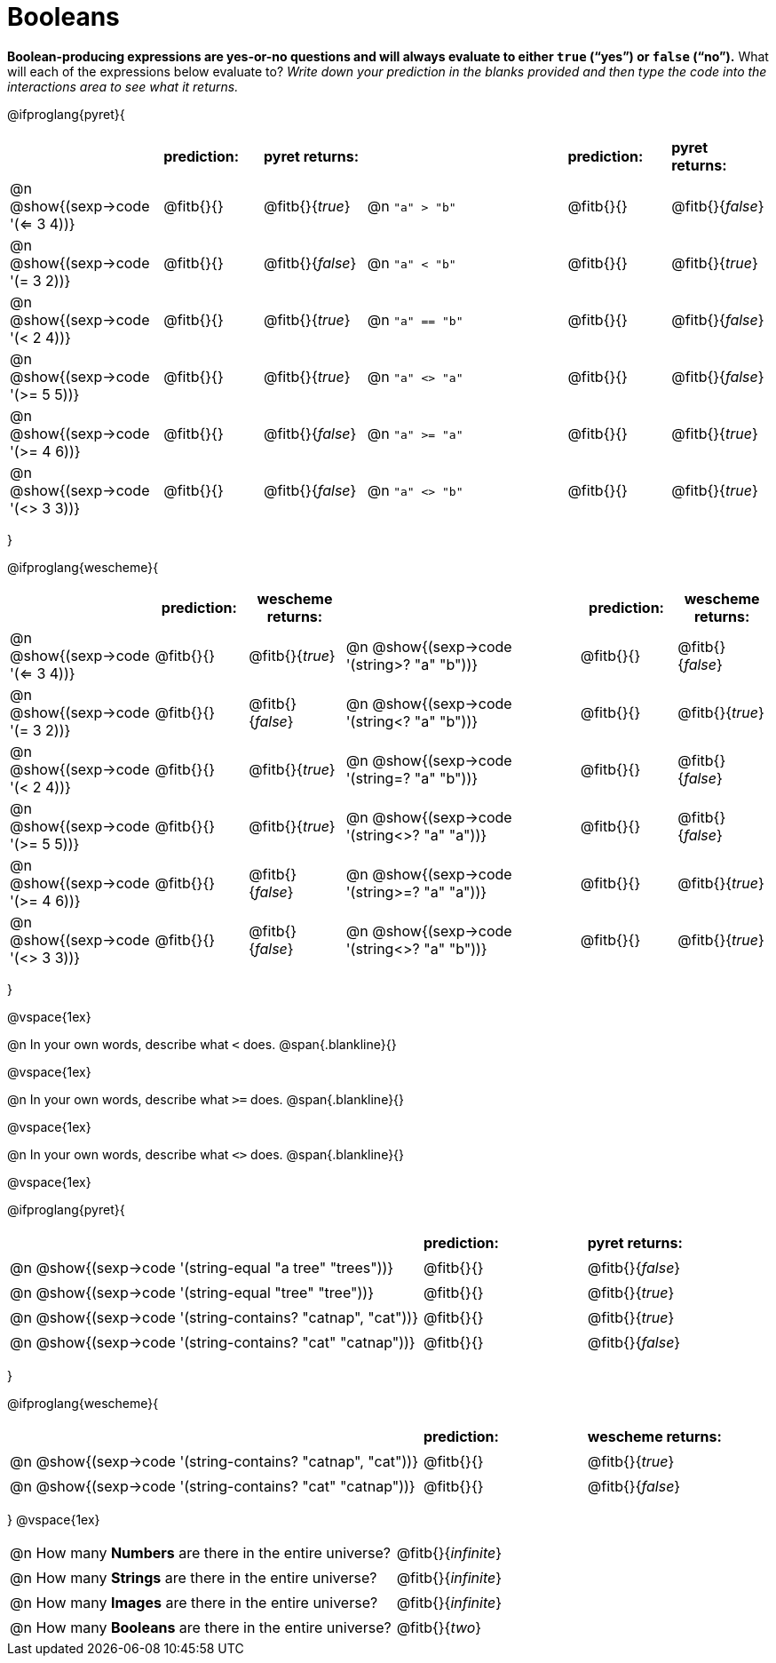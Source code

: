 = Booleans

*Boolean-producing expressions are yes-or-no questions and will always evaluate to either `true` (“yes”) or `false` (“no”).* What will each of the expressions below evaluate to? _Write down your prediction in the blanks provided and then type the code into the interactions area to see what it returns._

++++
<style>
/** fitb CSS experiment **/
td:nth-of-type(even) p { display: table; width: 100%; }
td:nth-of-type(even) .fitb { display: table-cell; width: 90%; }
</style>
++++

@ifproglang{pyret}{
[cols="3, 2, 2, 4, 2, 2", frame="none", stripes="none"]
|===
|									| *prediction:*	| *pyret returns:*
| 									| *prediction:*	| *pyret returns:*

|@n @show{(sexp->code '(<= 3 4))}	| @fitb{}{}		| @fitb{}{_true_}
|@n `"a" > "b"`						| @fitb{}{}		| @fitb{}{_false_}

|@n @show{(sexp->code '(= 3 2))} 	| @fitb{}{}		| @fitb{}{_false_}
|@n `"a" < "b"`						| @fitb{}{}		| @fitb{}{_true_}

|@n @show{(sexp->code '(< 2 4))} 	| @fitb{}{}		| @fitb{}{_true_}
|@n `"a" == "b"`					| @fitb{}{}		| @fitb{}{_false_}

|@n @show{(sexp->code '(>= 5 5))}	| @fitb{}{}		| @fitb{}{_true_}
|@n `"a" <> "a"`					| @fitb{}{}		| @fitb{}{_false_}

|@n @show{(sexp->code '(>= 4 6))}	| @fitb{}{}		| @fitb{}{_false_}
|@n `"a" >= "a"`					| @fitb{}{}		| @fitb{}{_true_}

|@n @show{(sexp->code '(<> 3 3))}	| @fitb{}{}		| @fitb{}{_false_}
|@n `"a" <> "b"`					| @fitb{}{}		| @fitb{}{_true_}

|===
}

@ifproglang{wescheme}{
[cols="3,2,2,5,2,2", frame="none", stripes="none"]
|===
|								    				| *prediction:*		| *wescheme returns:*	|                                					| *prediction:*		| *wescheme returns:*

|@n  @show{(sexp->code '(<= 3 4))}  				| @fitb{}{}  		| @fitb{}{_true_}
|@n @show{(sexp->code '(string>? "a" "b"))} 		| @fitb{}{}  		| @fitb{}{_false_}

|@n  @show{(sexp->code '(= 3 2))}					| @fitb{}{}			| @fitb{}{_false_}
|@n @show{(sexp->code '(string<? "a" "b"))}			| @fitb{}{}			| @fitb{}{_true_}

|@n  @show{(sexp->code '(< 2 4))}					| @fitb{}{}			| @fitb{}{_true_}
|@n @show{(sexp->code '(string=? "a" "b"))}			| @fitb{}{}			| @fitb{}{_false_}

|@n  @show{(sexp->code '(>= 5 5))}					| @fitb{}{}			| @fitb{}{_true_}
|@n @show{(sexp->code '(string<>? "a" "a"))}		| @fitb{}{}			| @fitb{}{_false_}

|@n @show{(sexp->code '(>= 4 6))}					| @fitb{}{}			| @fitb{}{_false_}
|@n @show{(sexp->code '(string>=? "a" "a"))}		| @fitb{}{}			| @fitb{}{_true_}

|@n  @show{(sexp->code '(<> 3 3))}					| @fitb{}{}			| @fitb{}{_false_}
|@n @show{(sexp->code '(string<>? "a" "b"))}		| @fitb{}{}			| @fitb{}{_true_}

|===
}

@vspace{1ex}

@n In your own words, describe what `<` does.
@span{.blankline}{}

@vspace{1ex}

@n In your own words, describe what `>=` does.
@span{.blankline}{}

@vspace{1ex}

@n In your own words, describe what `<>` does.
@span{.blankline}{}

@vspace{1ex}

@ifproglang{pyret}{
[cols="5, 2, 2", frame="none", stripes="none"]
|===
|																| *prediction:*	| *pyret returns:*
|@n @show{(sexp->code '(string-equal "a tree" "trees"))} 	 	| @fitb{}{}		| @fitb{}{_false_}
|@n @show{(sexp->code '(string-equal "tree" "tree"))}		 	| @fitb{}{}		| @fitb{}{_true_}
|@n @show{(sexp->code '(string-contains? "catnap", "cat"))}	 	| @fitb{}{}		| @fitb{}{_true_}
|@n @show{(sexp->code '(string-contains? "cat" "catnap"))}	 	| @fitb{}{}		| @fitb{}{_false_}
|===
}

@ifproglang{wescheme}{
[cols="5, 2, 2", frame="none", stripes="none"]
|===
|																| *prediction:*	| *wescheme returns:*
|@n @show{(sexp->code '(string-contains? "catnap", "cat"))}	 	| @fitb{}{}		| @fitb{}{_true_}
|@n @show{(sexp->code '(string-contains? "cat" "catnap"))}	 	| @fitb{}{}		| @fitb{}{_false_}
|===
}
@vspace{1ex}

[cols=".>10, .>6", frame="none", stripes="none", grid="none"]
|===
|@n How many *Numbers* are there in the entire universe? 	| @fitb{}{_infinite_}
|@n How many *Strings* are there in the entire universe?	| @fitb{}{_infinite_}
|@n How many *Images* are there in the entire universe?		| @fitb{}{_infinite_}
|@n How many *Booleans* are there in the entire universe?	| @fitb{}{_two_}
|===
